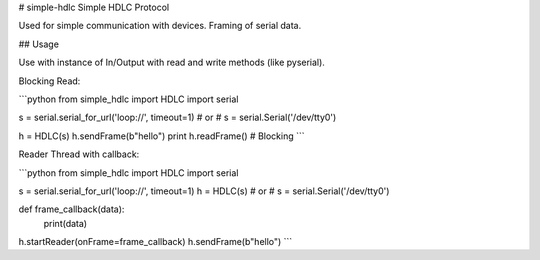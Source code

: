# simple-hdlc
Simple HDLC Protocol

Used for simple communication with devices. Framing of serial data.

## Usage

Use with instance of In/Output with read and write methods (like pyserial).

Blocking Read:

```python
from simple_hdlc import HDLC
import serial 

s = serial.serial_for_url('loop://', timeout=1)
# or
# s = serial.Serial('/dev/tty0')

h = HDLC(s)
h.sendFrame(b"hello")
print h.readFrame()  # Blocking
```

Reader Thread with callback:

```python
from simple_hdlc import HDLC
import serial

s = serial.serial_for_url('loop://', timeout=1)
h = HDLC(s)
# or
# s = serial.Serial('/dev/tty0')

def frame_callback(data):
    print(data)

h.startReader(onFrame=frame_callback)
h.sendFrame(b"hello")
```

